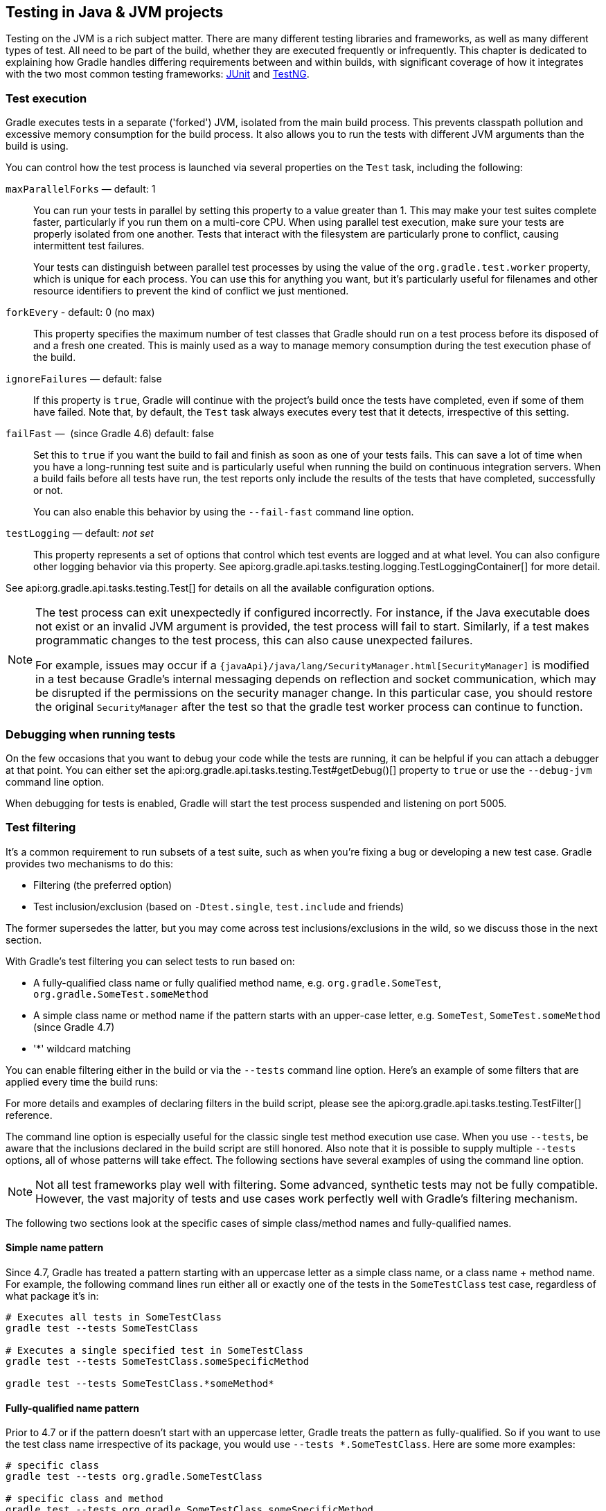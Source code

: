 // Copyright 2018 the original author or authors.
//
// Licensed under the Apache License, Version 2.0 (the "License");
// you may not use this file except in compliance with the License.
// You may obtain a copy of the License at
//
//      http://www.apache.org/licenses/LICENSE-2.0
//
// Unless required by applicable law or agreed to in writing, software
// distributed under the License is distributed on an "AS IS" BASIS,
// WITHOUT WARRANTIES OR CONDITIONS OF ANY KIND, either express or implied.
// See the License for the specific language governing permissions and
// limitations under the License.

[[java_testing]]
== Testing in Java & JVM projects

Testing on the JVM is a rich subject matter. There are many different testing libraries and frameworks, as well as many different types of test. All need to be part of the build, whether they are executed frequently or infrequently. This chapter is dedicated to explaining how Gradle handles differing requirements between and within builds, with significant coverage of how it integrates with the two most common testing frameworks: https://junit.org/[JUnit] and https://testng.org/[TestNG].

[[sec:test_execution]]
=== Test execution

Gradle executes tests in a separate ('forked') JVM, isolated from the main build process. This prevents classpath pollution and excessive memory consumption for the build process. It also allows you to run the tests with different JVM arguments than the build is using.

You can control how the test process is launched via several properties on the `Test` task, including the following:

`maxParallelForks` — default: 1::
You can run your tests in parallel by setting this property to a value greater than 1. This may make your test suites complete faster, particularly if you run them on a multi-core CPU. When using parallel test execution, make sure your tests are properly isolated from one another. Tests that interact with the filesystem are particularly prone to conflict, causing intermittent test failures.
+
Your tests can distinguish between parallel test processes by using the value of the `org.gradle.test.worker` property, which is unique for each process. You can use this for anything you want, but it's particularly useful for filenames and other resource identifiers to prevent the kind of conflict we just mentioned.

`forkEvery` - default: 0 (no max)::
This property specifies the maximum number of test classes that Gradle should run on a test process before its disposed of and a fresh one created. This is mainly used as a way to manage memory consumption during the test execution phase of the build.

`ignoreFailures` — default: false::
If this property is `true`, Gradle will continue with the project's build once the tests have completed, even if some of them have failed. Note that, by default, the `Test` task always executes every test that it detects, irrespective of this setting.

`failFast` —  (since Gradle 4.6) default: false::
Set this to `true` if you want the build to fail and finish as soon as one of your tests fails. This can save a lot of time when you have a long-running test suite and is particularly useful when running the build on continuous integration servers. When a build fails before all tests have run, the test reports only include the results of the tests that have completed, successfully or not.
+
You can also enable this behavior by using the `--fail-fast` command line option.

`testLogging` — default: _not set_::
This property represents a set of options that control which test events are logged and at what level. You can also configure other logging behavior via this property. See api:org.gradle.api.tasks.testing.logging.TestLoggingContainer[] for more detail.

See api:org.gradle.api.tasks.testing.Test[] for details on all the available configuration options.
[NOTE]
====

The test process can exit unexpectedly if configured incorrectly. For instance, if the Java executable does not exist or an invalid JVM argument is provided, the test process will fail to start. Similarly, if a test makes programmatic changes to the test process, this can also cause unexpected failures.

For example, issues may occur if a `{javaApi}/java/lang/SecurityManager.html[SecurityManager]` is modified in a test because
Gradle's internal messaging depends on reflection and socket communication, which may be disrupted if the permissions on the security manager change. In this particular case, you should restore the original `SecurityManager` after the test so that the
gradle test worker process can continue to function.

====

[[sec:debugging_java_tests]]
=== Debugging when running tests

On the few occasions that you want to debug your code while the tests are running, it can be helpful if you can attach a debugger at that point. You can either set the api:org.gradle.api.tasks.testing.Test#getDebug()[] property to `true` or use the `--debug-jvm` command line option.

When debugging for tests is enabled, Gradle will start the test process suspended and listening on port 5005.

[[test_filtering]]
=== Test filtering

It's a common requirement to run subsets of a test suite, such as when you're fixing a bug or developing a new test case. Gradle provides two mechanisms to do this:

 * Filtering (the preferred option)
 * Test inclusion/exclusion (based on `-Dtest.single`, `test.include` and friends)
 
The former supersedes the latter, but you may come across test inclusions/exclusions in the wild, so we discuss those in the next section.

With Gradle's test filtering you can select tests to run based on:

 * A fully-qualified class name or fully qualified method name, e.g. `org.gradle.SomeTest`, `org.gradle.SomeTest.someMethod`
 * A simple class name or method name if the pattern starts with an upper-case letter, e.g. `SomeTest`, `SomeTest.someMethod` (since Gradle 4.7)
 * '*' wildcard matching

You can enable filtering either in the build or via the `--tests` command line option. Here's an example of some filters that are applied every time the build runs:

++++
<sample xmlns:xi="http://www.w3.org/2001/XInclude" id="testfiltering" dir="testing/filtering" title="Filtering tests in the build script">
     <sourcefile file="build.gradle" snippet="test-filtering"/>
</sample>
++++

For more details and examples of declaring filters in the build script, please see the api:org.gradle.api.tasks.testing.TestFilter[] reference.

The command line option is especially useful for the classic single test method execution use case. When you use `--tests`, be aware that the inclusions declared in the build script are still honored. Also note that it is possible to supply multiple `--tests` options, all of whose patterns will take effect. The following sections have several examples of using the command line option.

NOTE: Not all test frameworks play well with filtering. Some advanced, synthetic tests may not be fully compatible. However, the vast majority of tests and use cases work perfectly well with Gradle's filtering mechanism.

The following two sections look at the specific cases of simple class/method names and fully-qualified names.

[[simple_name_pattern]]
==== Simple name pattern

Since 4.7, Gradle has treated a pattern starting with an uppercase letter as a simple class name, or a class name + method name. For example, the following command lines run either all or exactly one of the tests in the `SomeTestClass` test case, regardless of what  package it's in:

```
# Executes all tests in SomeTestClass
gradle test --tests SomeTestClass

# Executes a single specified test in SomeTestClass
gradle test --tests SomeTestClass.someSpecificMethod

gradle test --tests SomeTestClass.*someMethod*
```

[[full_qualified_name_pattern]]
==== Fully-qualified name pattern

Prior to 4.7 or if the pattern doesn't start with an uppercase letter, Gradle treats the pattern as fully-qualified. So if you want to use the test class name irrespective of its package, you would use `--tests *.SomeTestClass`. Here are some more examples:

```
# specific class
gradle test --tests org.gradle.SomeTestClass

# specific class and method
gradle test --tests org.gradle.SomeTestClass.someSpecificMethod

# method name containing spaces
gradle test --tests "org.gradle.SomeTestClass.some method containing spaces"

# all classes at specific package (recursively)
gradle test --tests 'all.in.specific.package*'

# specific method at specific package (recursively)
gradle test --tests 'all.in.specific.package*.someSpecificMethod'

gradle test --tests '*IntegTest'

gradle test --tests '*IntegTest*ui*'

gradle test --tests '*ParameterizedTest.foo*'

# the second iteration of a parameterized test
gradle test --tests '*ParameterizedTest.*[2]'
```

Note that the wildcard '*' has no special understanding of the '.' package separator. It's purely text based. So `--tests *.SomeTestClass` will match any package, regardless of its 'depth'.

You can also combine filters defined at the command line with <<sec:continuous_build, continuous build>> to re-execute a subset of tests immediately after every change to a production or test source file. The following executes all tests in the 'com.mypackage.foo' package or subpackages whenever a change triggers the tests to run:

```
gradle test --continuous --tests "com.mypackage.foo.*"
```

[[sec:single_test_execution_via_system_properties]]
=== Single test execution via System Properties

[NOTE]
====
This mechanism has been superseded by 'Test Filtering', described above.
====

Test inclusions/exclusions are a file-based — as opposed to a class name-based — mechanism for selecting tests to run. To use it, you need to set a system property `__taskName__.single` to a pattern. The rules are:

 * __taskName__ can be a full multi-project path like `:sub1:sub2:test` or just the task name
 * The pattern will be used to form an include pattern of `\**/__pattern__*.class`
 * If no matching tests can be found, Gradle throws an exception
 * If tests of more than one subproject are executed, the pattern is applied to each subproject
 * Gradle throws an exception if no tests can be found for a particular subproject
 * You can narrow down the matching tests by using path notation in the pattern — such as 'org/example/MyTest' — or specifying the fully qualified task name.

Here are some examples:

```
// Runs the 'test' task for the ThisUniquelyNamedTest test case only
gradle -Dtest.single=ThisUniquelyNamedTest test

// Runs all test cases in packages matching 'a.b' or '**.a.b'
gradle -Dtest.single=a/b/ test

// Runs the 'integTest' task, selecting only test cases with an
// 'IntegrationTest' suffix
gradle -DintegTest.single=\*IntegrationTest integTest

// Executes the 'build' task, selecting only test cases in the 'proj1'
// child project that have 'Customer' in their name
gradle -D:proj1:test.single=Customer build

// Executes the default task for the build, selecting only test cases
// in the 'proj1' child project that are in packages matching 'c.d'
// or '**.c.d'
gradle -D:proj1:integTest.single=c/d/
```

[[test_reporting]]
=== Test reporting

The `Test` task generates the following results by default:

 * An HTML test report
 * XML test results in a format compatible with the Ant JUnit report task — one that is supported by many other tools, such as CI servers
 * An efficient binary format of the results used by the `Test` task to generate the other formats

In most cases, you'll work with the standard HTML report, which automatically includes the results from _all_ your `Test` tasks, even the ones you explicitly add to the build yourself. For example, if you add a `Test` task for integration tests, the report will include the results of both the unit tests and the integration tests if both tasks are run.

Unlike with many of the testing configuration options, there are several project-level <<sec:java_convention_properties,convention properties that affect the test reports>>. For example, you can change the destination of the test results and reports like so: 

++++
<sample id="javaCustomReportDirs" dir="userguide/java/customDirs" title="Changing the default test report and results directories">
    <sourcefile file="build.gradle" snippet="custom-report-dirs"/>
    <output args="-q showDirs"/>
</sample>
++++

Follow the link to the convention properties for more details.

There is also a standalone api:org.gradle.api.tasks.testing.TestReport[] task type that you can use to generate a custom HTML test report. All it requires are a value for `destinationDir` and the test results you want included in the report. Here is a sample which generates a combined report for the unit tests from all subprojects:

++++
<sample xmlns:xi="http://www.w3.org/2001/XInclude" id="subProjectsTestReport" dir="testing/testReport" title="Creating a unit test report for subprojects">
    <sourcefile file="build.gradle" snippet="test-report"/>
</sample>
++++

You should note that the `TestReport` type combines the results from multiple test tasks and needs to aggregate the results of individual test classes. This means that if a given test class is executed by multiple test tasks, then the test report will include executions of that class, but it can be hard to distinguish individual executions of that class and their output.


[[sec:test_detection]]
=== Test detection

By default, Gradle will run all tests that it detects, which it does by inspecting the compiled test classes. This detection uses different criteria depending on the test framework used.

For _JUnit_, Gradle scans for both JUnit 3 and 4 test classes. A class is considered to be a JUnit test if it:

 * Ultimately inherits from `TestCase` or `GroovyTestCase`
 * Is annotated with `@RunWith`
 * Contains a method annotated with `@Test` or a super class does

For _TestNG_, Gradle scans for methods annotated with `@Test`.

Note that abstract classes are not executed. In addition, be aware that Gradle scans up the inheritance tree into jar files on the test classpath. So if those JARs contain test classes, they will also be run.

If you don't want to use test class detection, you can disable it by setting the `scanForTestClasses` property on api:org.gradle.api.tasks.testing.Test[] to `false`. When you do that, the test task uses only the `includes` and `excludes` properties to find test classes.

If `scanForTestClasses` is false and no include or exclude patterns are specified, Gradle defaults to running any class that matches the patterns `+**/*Tests.class+` and `+**/*Test.class+`, excluding those that match `+**/Abstract*.class+`.

[NOTE]
====
With http://junit.org/junit5/docs/current/user-guide[JUnit Platform], only `includes` and `excludes` are used to filter test classes — `scanForTestClasses` has no effect.
====

[[test_grouping]]
=== Test grouping

JUnit, JUnit Platform and TestNG allow sophisticated groupings of test methods.

JUnit 4.8 introduced the concept of categories for grouping JUnit 4 tests classes and methods.footnote:[The JUnit wiki contains a detailed description on how to work with JUnit categories: https://github.com/junit-team/junit/wiki/Categories[].] api:org.gradle.api.tasks.testing.Test#useJUnit(org.gradle.api.Action)[] allows you to specify the JUnit categories you want to include and exclude. For example, the following configuration includes tests in `CategoryA` and excludes those in `CategoryB` for the `test` task:

++++
<sample xmlns:xi="http://www.w3.org/2001/XInclude" id="junitcategories" dir="testing/junit/categories" title="JUnit Categories">
    <sourcefile file="build.gradle" snippet="test-categories"/>
</sample>
++++

http://junit.org/junit5/docs/current/user-guide[JUnit Platform] introduced http://junit.org/junit5/docs/current/user-guide/#writing-tests-tagging-and-filtering[tagging] to replace categories. You can specify the included/excluded tags via api:org.gradle.api.tasks.testing.Test#useJUnitPlatform(org.gradle.api.Action)[], as follows:

++++
<sample xmlns:xi="http://www.w3.org/2001/XInclude" id="junitplatformtags" dir="testing/junitplatform/tagging" title="JUnit Platform Tags">
    <sourcefile file="build.gradle" snippet="test-tags"/>
</sample>
++++

The TestNG framework uses the concept of test groups for a similar effect.footnote:[The TestNG documentation contains more details about test groups: http://testng.org/doc/documentation-main.html#test-groups[].] You can configure which test groups to include or exclude during the test execution via the api:org.gradle.api.tasks.testing.Test#useTestNG(org.gradle.api.Action)[] setting, as seen here:

++++
<sample xmlns:xi="http://www.w3.org/2001/XInclude" id="testnggrouping" dir="testing/testng/groups" title="Grouping TestNG tests">
    <sourcefile file="build.gradle" snippet="test-config"/>
</sample>
++++

[[using_junit5]]
=== Using JUnit 5

http://junit.org/junit5[JUnit 5] is the latest version of the well-known JUnit test framework.
Unlike its predecessor, JUnit 5 is modularized and composed of several modules:

    JUnit 5 = JUnit Platform + JUnit Jupiter + JUnit Vintage

The JUnit Platform serves as a foundation for launching testing frameworks on the JVM. JUnit Jupiter is the combination of the new http://junit.org/junit5/docs/current/user-guide/#writing-tests[programming model]
 and http://junit.org/junit5/docs/current/user-guide/#extensions[extension model] for writing tests and extensions in JUnit 5. JUnit Vintage provides a `TestEngine` for running JUnit 3 and JUnit 4 based tests on the platform.

The following code enables JUnit Platform support in `build.gradle`:

++++
<sample id="enablingJUnitPlatform" dir="userguide/java/basic" title="Enabling JUnit Platform to run your tests">
    <sourcefile file="build.gradle" snippet="enabling-junit-platform"/>
</sample>
++++

See api:org.gradle.api.tasks.testing.Test#useJUnitPlatform()[] for more details.

[NOTE]
====
There are some known limitations of using JUnit 5 with Gradle, for example that tests in static nested classes won't be discovered and classes are still displayed by their class name instead of `@DisplayName`. These will be fixed in future version of Gradle. If you find more, please tell us at https://github.com/gradle/gradle/issues/new
====

[[compiling_and_executing_junit_jupiter_tests]]
==== Compiling and executing JUnit Jupiter tests

To enable JUnit Jupiter support in Gradle, all you need to do is add the following dependencies:

++++
<sample xmlns:xi="http://www.w3.org/2001/XInclude" id="jupiterdependencies" dir="testing/junitplatform/jupiter" title="JUnit Jupiter dependencies">
    <sourcefile file="build.gradle" snippet="jupiter-dependencies"/>
</sample>
++++

You can then put your test cases into _src/test/java_ as normal and execute them with `gradle test`.

[[executing_legacy_tests_with_junit_vintage]]
==== Executing legacy tests with JUnit Vintage

If you want to run JUnit 3/4 tests on JUnit Platform, or even mix them with Jupiter tests, you should add extra JUnit Vintage Engine dependencies:

++++
<sample xmlns:xi="http://www.w3.org/2001/XInclude" id="vintagedependencies" dir="testing/junitplatform/mix/" title="JUnit Vintage dependencies">
    <sourcefile file="build.gradle" snippet="vintage-dependencies"/>
</sample>
++++

In this way, you can use `gradle test` to test JUnit 3/4 tests on JUnit Platform, without the need to rewrite them.

A sample of mixed tests can be found at `samples/testing/junitplatform/mix` in the '-all' distribution of Gradle.

[[filtering_test_engine]]
==== Filtering test engine

JUnit Platform allows you to use different test engines. JUnit currently provides two `TestEngine` implementations out of the box:
https://junit.org/junit5/docs/current/api/org/junit/jupiter/engine/package-summary.html[junit-jupiter-engine] and https://junit.org/junit5/docs/current/api/org/junit/vintage/engine/package-summary.html[junit-vintage-engine].
You can also write and plug in your own `TestEngine` implementation as documented https://junit.org/junit5/docs/current/user-guide/#launcher-api-engines-custom[here].

By default, all test engines on the test runtime classpath will be used.
To control specific test engine implementations explicitly, you can add the following setting to your build script:

++++
<sample xmlns:xi="http://www.w3.org/2001/XInclude" id="filterengine" dir="testing/junitplatform/engine/" title="Filter specific engines">
    <sourcefile file="build.gradle" snippet="filter-engine"/>
</sample>
++++

A test engine filtering sample can be found at `samples/testing/junitplatform/engine` in the '-all' distribution of Gradle.

[[test_execution_order]]
=== Test execution order in TestNG

TestNG allows explicit control of the execution order of tests when you use a _testng.xml_ file. Without such a file — or an equivalent one configured by api:org.gradle.api.tasks.testing.testng.TestNGOptions#getSuiteXmlBuilder()[] — you can't specify the test execution order. However, what you _can_ do is control whether all aspects of a test — including its associated `@BeforeXXX` and `@AfterXXX` methods, such as those annotated with `@Before/AfterClass` and `@Before/AfterMethod` — are executed before the next test starts. You do this by setting the api:org.gradle.api.tasks.testing.testng.TestNGOptions#getPreserveOrder()[] property to `true`. If you set it to `false`, you may encounter scenarios in which the execution order is something like: `TestA.doBeforeClass()` -> `TestB.doBeforeClass()` -> `TestA` tests.

While preserving the order of tests is the default behavior when directly working with _testng.xml_ files, the https://jitpack.io/com/github/cbeust/testng/master/javadoc/org/testng/TestNG.html[TestNG API] that is used by Gradle's TestNG integration executes tests in unpredictable order by default.footnote:[The TestNG documentation contains more details about test ordering when working with `testng.xml` files: http://testng.org/doc/documentation-main.html#testng-xml[].] The ability to preserve test execution order was introduced with TestNG version 5.14.5. Setting the `preserveOrder` property to `true` for an older TestNG version will cause the build to fail.

++++
<sample xmlns:xi="http://www.w3.org/2001/XInclude" id="testngpreserveorder" dir="testing/testng/preserveorder" title="Preserving order of TestNG tests">
    <sourcefile file="build.gradle" snippet="test-config"/>
</sample>
++++

The `groupByInstance` property controls whether tests should be grouped by instance rather than by class. The http://testng.org/doc/documentation-main.html#dependencies-with-annotations[TestNG documentation] explains the difference in more detail, but essentially, if you have a test method `A()` that depends on `B()`, grouping by instance ensures that each A-B pairing, e.g. `B(1)`-`A(1)`, is executed before the next pairing. With group by class, all `B()` methods are run and then all `A()` ones.

Note that you typically only have more than one instance of a test if you're using a data provider to parameterize it. Also, grouping tests by instances was introduced with TestNG version 6.1. Setting the `groupByInstances` property to `true` for an older TestNG version will cause the build to fail.

++++
<sample xmlns:xi="http://www.w3.org/2001/XInclude" id="testnggroupbyinstances" dir="testing/testng/groupbyinstances" title="Grouping TestNG tests by instances">
    <sourcefile file="build.gradle" snippet="test-config"/>
</sample>
++++



[[testNgParameterizedReporting]]
==== TestNG parameterized methods and reporting

TestNG supports http://testng.org/doc/documentation-main.html#parameters[parameterizing test methods], allowing a particular test method to be executed multiple times with different inputs. Gradle includes the parameter values in its reporting of the test method execution.

Given a parameterized test method named `aTestMethod` that takes two parameters, it will be reported with the name `aTestMethod(toStringValueOfParam1, toStringValueOfParam2)`. This makes it easy to identify the parameter values for a particular iteration.

